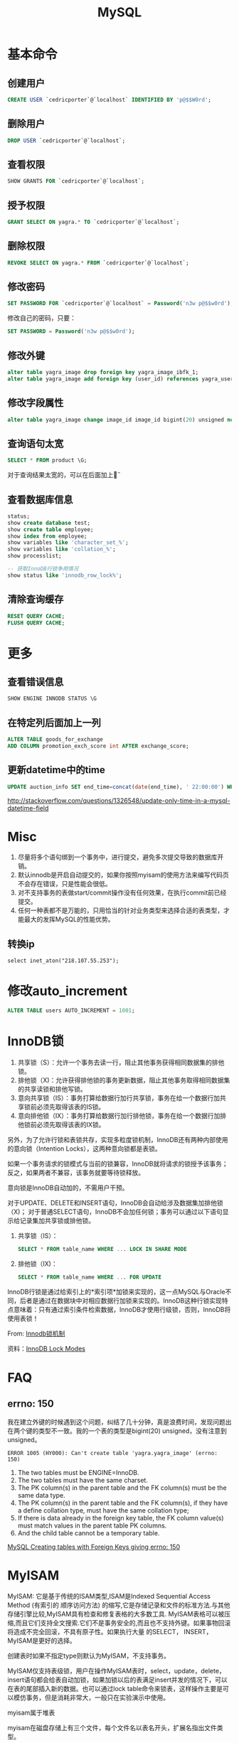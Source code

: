 #+TITLE: MySQL
#+LINK_UP: index.html
#+LINK_HOME: index.html
#+OPTIONS: H:3 num:t toc:2 \n:nil @:t ::t |:t ^:{} -:t f:t *:t <:t

* 基本命令
** 创建用户
   #+BEGIN_SRC sql
     CREATE USER `cedricporter`@`localhost` IDENTIFIED BY 'p@$$W0rd';
   #+END_SRC
** 删除用户
   #+BEGIN_SRC sql
     DROP USER `cedricporter`@`localhost`;
   #+END_SRC
** 查看权限
   #+BEGIN_SRC sql
     SHOW GRANTS FOR `cedricporter`@`localhost`;
   #+END_SRC
** 授予权限
   #+BEGIN_SRC sql
     GRANT SELECT ON yagra.* TO `cedricporter`@`localhost`;
   #+END_SRC
** 删除权限
   #+BEGIN_SRC sql
     REVOKE SELECT ON yagra.* FROM `cedricporter`@`localhost`;
   #+END_SRC
** 修改密码
   #+BEGIN_SRC sql
     SET PASSWORD FOR `cedricporter`@`localhost` = Password('n3w p@$$w0rd');
   #+END_SRC
   修改自己的密码，只要：
   #+BEGIN_SRC sql
     SET PASSWORD = Password('n3w p@$$w0rd');
   #+END_SRC
** 修改外键
   #+BEGIN_SRC sql
     alter table yagra_image drop foreign key yagra_image_ibfk_1;
     alter table yagra_image add foreign key (user_id) references yagra_user(ID) on update cascade on delete cascade;
   #+END_SRC
** 修改字段属性
   #+BEGIN_SRC sql
     alter table yagra_image change image_id image_id bigint(20) unsigned not null auto_increment;
   #+END_SRC

** 查询语句太宽
   #+BEGIN_SRC sql
     SELECT * FROM product \G;
   #+END_SRC
   对于查询结果太宽的，可以在后面加上\G。

** 查看数据库信息
   #+BEGIN_SRC sql
     status;
     show create database test;
     show create table employee;
     show index from employee;
     show variables like 'character_set_%';
     show variables like 'collation_%';
     show processlist;

     -- 获取InnoDB行锁争用情况
     show status like 'innodb_row_lock%';
   #+END_SRC

** 清除查询缓存
   #+BEGIN_SRC sql
     RESET QUERY CACHE;
     FLUSH QUERY CACHE;
   #+END_SRC

* 更多
** 查看错误信息
   #+BEGIN_SRC sql
     SHOW ENGINE INNODB STATUS \G
   #+END_SRC

** 在特定列后面加上一列
   #+BEGIN_SRC sql
     ALTER TABLE goods_for_exchange
     ADD COLUMN promotion_exch_score int AFTER exchange_score;
   #+END_SRC

** 更新datetime中的time
   #+BEGIN_SRC sql
     UPDATE auction_info SET end_time=concat(date(end_time), ' 22:00:00') WHERE id >= 13;
   #+END_SRC
   http://stackoverflow.com/questions/1326548/update-only-time-in-a-mysql-datetime-field


* Misc
  1. 尽量将多个语句绑到一个事务中，进行提交，避免多次提交导致的数据库开销。
  1. 默认innodb是开启自动提交的，如果你按照myisam的使用方法来编写代码页不会存在错误，只是性能会很低。
  1. 对不支持事务的表做start/commit操作没有任何效果，在执行commit前已经提交。
  1. 任何一种表都不是万能的，只用恰当的针对业务类型来选择合适的表类型，才能最大的发挥MySQL的性能优势。

** 转换ip
   #+BEGIN_EXAMPLE
     select inet_aton("218.107.55.253");
   #+END_EXAMPLE

* 修改auto_increment
  #+BEGIN_SRC sql
    ALTER TABLE users AUTO_INCREMENT = 1001;
  #+END_SRC

* InnoDB锁
  1. 共享锁（S）：允许一个事务去读一行，阻止其他事务获得相同数据集的排他锁。
  2. 排他锁（X)：允许获得排他锁的事务更新数据，阻止其他事务取得相同数据集的共享读锁和排他写锁。
  3. 意向共享锁（IS）：事务打算给数据行加行共享锁，事务在给一个数据行加共享锁前必须先取得该表的IS锁。
  4. 意向排他锁（IX）：事务打算给数据行加行排他锁，事务在给一个数据行加排他锁前必须先取得该表的IX锁。

  另外，为了允许行锁和表锁共存，实现多粒度锁机制，InnoDB还有两种内部使用的意向锁（Intention Locks），这两种意向锁都是表锁。

  如果一个事务请求的锁模式与当前的锁兼容，InnoDB就将请求的锁授予该事务；反之，如果两者不兼容，该事务就要等待锁释放。

  意向锁是InnoDB自动加的，不需用户干预。

  对于UPDATE、DELETE和INSERT语句，InnoDB会自动给涉及数据集加排他锁（X)；
  对于普通SELECT语句，InnoDB不会加任何锁；事务可以通过以下语句显示给记录集加共享锁或排他锁。

  1. 共享锁（IS）：
     #+BEGIN_SRC sql
       SELECT * FROM table_name WHERE ... LOCK IN SHARE MODE
     #+END_SRC
  2. 排他锁（IX)：
     #+BEGIN_SRC sql
       SELECT * FROM table_name WHERE ... FOR UPDATE
     #+END_SRC

  InnoDB行锁是通过给索引上的*索引项*加锁来实现的，这一点MySQL与Oracle不同，后者是通过在数据块中对相应数据行加锁来实现的。InnoDB这种行锁实现特点意味着：只有通过索引条件检索数据，InnoDB才使用行级锁，否则，InnoDB将使用表锁！

  From: [[http://blog.chinaunix.net/uid-24111901-id-2627857.html][Innodb锁机制]]

  资料：[[http://dev.mysql.com/doc/refman/5.5/en/innodb-lock-modes.html][InnoDB Lock Modes]]



* FAQ

** errno: 150
   我在建立外键的时候遇到这个问题，纠结了几十分钟，真是浪费时间，发现问题出在两个键的类型不一致。我的一个表的类型是bigint(20) unsigned，没有注意到unsigned。

   #+BEGIN_EXAMPLE
     ERROR 1005 (HY000): Can't create table 'yagra.yagra_image' (errno: 150)
   #+END_EXAMPLE

   1. The two tables must be ENGINE=InnoDB.
   2. The two tables must have the same charset.
   3. The PK column(s) in the parent table and the FK column(s) must be the same data type.
   4. The PK column(s) in the parent table and the FK column(s), if they have a define collation type, must have the same collation type;
   5. If there is data already in the foreign key table, the FK column value(s) must match values in the parent table PK columns.
   6. And the child table cannot be a temporary table.

   [[http://stackoverflow.com/questions/1457305/mysql-creating-tables-with-foreign-keys-giving-errno-150][MySQL Creating tables with Foreign Keys giving errno: 150]]


* MyISAM
  MyISAM: 它是基于传统的ISAM类型,ISAM是Indexed Sequential Access Method (有索引的 顺序访问方法) 的缩写,它是存储记录和文件的标准方法.与其他存储引擎比较,MyISAM具有检查和修复表格的大多数工具. MyISAM表格可以被压缩,而且它们支持全文搜索.它们不是事务安全的,而且也不支持外键。如果事物回滚将造成不完全回滚，不具有原子性。如果执行大量 的SELECT， INSERT，MyISAM是更好的选择。

  创建表时如果不指定type则默认为MyISAM，不支持事务。

  MyISAM仅支持表级锁，用户在操作MyISAM表时，select，update，delete，insert语句都会给表自动加锁，如果加锁以后的表满足insert并发的情况下，可以在表的尾部插入新的数据。也可以通过lock table命令来锁表，这样操作主要是可以模仿事务，但是消耗非常大，一般只在实验演示中使用。

  myisam属于堆表

  myisam在磁盘存储上有三个文件，每个文件名以表名开头，扩展名指出文件类型。

  - .frm 用于存储表的定义
  - .MYD 用于存放数据
  - .MYI 用于存放表索引


* InnoDB
  InnoDB:这种类型是事务安全的.它与BDB类型具有相同的特性,它们还支持外键.InnoDB表格速度很快.具有比BDB还丰富的特性,因此如果需要一个事务安全的存储引擎,建议使用它.如果你的数据执行大量的INSERT或UPDATE,出于性能方面的考虑，应该使用InnoDB表, 对于支持事物的InnoDB类型的标，影响速度的主要原因是AUTOCOMMIT默认设置是打开的，而且程序没有显式调用BEGIN 开始事务，导致每插入一条都自动Commit，严重影响了速度。可以在执行sql前调用begin，多条sql形成一个事物（即使autocommit打 开也可以），将大大提高性能。

  InnoDB:支持事务安全的引擎，支持外键、行锁、事务是他的最大特点。Innodb最初是由innobase Oy公司开发，2006年5月由oracle公司并购，目前innodb采用双授权，一个是GPL授权，一个是商业授权。如果有大量的update和insert，建议使用InnoDB,特别是针对多个并发和QPS较高的情况。

  Innodb支持事务和行级锁，是innodb的最大特色。

  事务的ACID属性：Atomicity, Consistent, Isolation, Durable。

  并发事务带来的几个问题：更新丢失，脏读，不可重复读，幻读。

  事务隔离级别：未提交读(Read uncommitted)，已提交读(Read committed)，可重复读(Repeatable read)，可序列化(Serializable)。

  四种隔离级别的比较


  | 隔离级别                   | 读数据一致性                   | 脏读 | 不可重复读 | 幻读 |
  |----------------------------+--------------------------------+------+------------+------|
  | 为提交读(read uncommitted) | 最低级别，不读物理上顺坏的数据 | 是   | 是         | 是   |
  | 已提交读(read committed)   | 语句级                         | 否   | 是         | 是   |
  | 可重复读(Repeatable red)   | 事务级                         | 否   | 否         | 是   |
  | 可序列化(Serializable)     | 最高级别，事务级               | 否   | 否         | 否   |

  Innodb的行锁模式有以下几种：共享锁，排他锁，意向共享锁(表锁)，意向排他锁(表锁)，间隙锁。

  注意：当语句没有使用索引，innodb不能确定操作的行，这个时候就使用的意向锁，也就是表锁

  innodb属于索引组织表

  innodb有两种存储方式，共享表空间存储和多表空间存储

  两种存储方式的表结构和myisam一样，以表名开头，扩展名是.frm。

  如果使用共享表空间，那么所有表的数据文件和索引文件都保存在一个表空间里，一个表空间可以有多个文件，通过innodb_data_file_path和innodb_data_home_dir参数设置共享表空间的位置和名字，一般共享表空间的名字叫ibdata1-n。

  如果使用多表空间，那么每个表都有一个表空间文件用于存储每个表的数据和索引，文件名以表名开头，以.ibd为扩展名。


* MyISAM vs InnoDB
  任何一种表都不是万能的，只有恰当的针对业务类型来选择合适的表类型，才能最大的发挥MySQL的性能优势。

  InnoDB 中不保存表的具体行数，也就是说，执行select count(*) from table时，InnoDB要扫描一遍整个表来计算有多少行，但是MyISAM只要简单的读出保存好的行数即可。注意的是，当count(*)语句包含 where条件时，两种表的操作是一样的。

  对于AUTO_INCREMENT类型的字段，InnoDB中必须包含只有该字段的索引，但是在MyISAM表中，可以和其他字段一起建立联合索引。

  另外，InnoDB表的行锁也不是绝对的，假如在执行一个SQL语句时MySQL不能确定要扫描的范围，InnoDB表同样会锁全表，例如update table set num=1 where name like “%aaa%”

  MyISAM类型的表强调的是性能，其执行数度比InnoDB类型更快，但是不提供事务支持，而InnoDB提供事务支持已经外部键等高级数据库功能。这 样就可以根据数据表不同的用处使用不同的存储类型。

** delete from table
   使用这条命令时，innodb不会从新建立表，而是一条一条的删除数据，在innodb上如果要清空保存有大量数据的表，最好不要使用这个命令。(推荐使用truncate table，不过需要用户有drop此表的权限)

** 索引保存位置
   myisam的索引以表名+.MYI文件分别保存。

   innodb的索引和数据一起保存在表空间里。


* 索引

** MYISAM
   MyISAM引擎使用B+Tree作为索引结构，叶节点的data域存放的是数据记录的地址。

** InnoDB
   虽然InnoDB也使用B+Tree作为索引结构，但具体实现方式却与MyISAM截然不同。

   第一个重大区别是InnoDB的数据文件本身就是索引文件。从上文知道，MyISAM索引文件和数据文件是分离的，索引文件仅保存数据记录的地址。而在InnoDB中，表数据文件本身就是按B+Tree组织的一个索引结构，这棵树的叶节点data域保存了完整的数据记录。这个索引的key是数据表的主键，因此InnoDB表数据文件本身就是主索引。

   叶节点包含了完整的数据记录。这种索引叫做聚集索引。因为InnoDB的数据文件本身要按主键聚集，所以InnoDB要求表必须有主键（MyISAM可以没有），如果没有显式指定，则MySQL系统会自动选择一个可以唯一标识数据记录的列作为主键，如果不存在这种列，则MySQL自动为InnoDB表生成一个隐含字段作为主键，这个字段长度为6个字节，类型为长整形。


   既然索引可以加快查询速度，那么是不是只要是查询语句需要，就建上索引？答案是否定的。因为索引虽然加快了查询速度，但索引也是有代价的：索引文件本身要消耗存储空间，同时索引会加重插入、删除和修改记录时的负担，另外，MySQL在运行时也要消耗资源维护索引，因此索引并不是越多越好。
p



* 资料来源
  1. [[http://www.mysqlops.com/2011/12/09/myisam%25E5%2592%258Cinnodb%25E5%25AF%25B9%25E6%25AF%2594%25E8%25AF%25A6%25E8%25A7%25A3.html][MySQL数据库存储引擎MyISAM和InnoDB的对比详解]]
  2. [[http://blog.codinglabs.org/articles/theory-of-mysql-index.html][MySQL索引背后的数据结构及算法原理]]
  3. [[http://dev.mysql.com/doc/refman/5.5/en/error-messages-client.html][错误码]]

